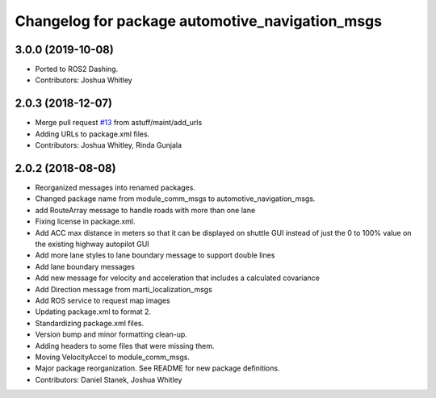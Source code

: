 ^^^^^^^^^^^^^^^^^^^^^^^^^^^^^^^^^^^^^^^^^^^^^^^^
Changelog for package automotive_navigation_msgs
^^^^^^^^^^^^^^^^^^^^^^^^^^^^^^^^^^^^^^^^^^^^^^^^

3.0.0 (2019-10-08)
------------------
* Ported to ROS2 Dashing.
* Contributors: Joshua Whitley

2.0.3 (2018-12-07)
------------------
* Merge pull request `#13 <https://github.com/astuff/automotive_autonomy_msgs/issues/13>`_ from astuff/maint/add_urls
* Adding URLs to package.xml files.
* Contributors: Joshua Whitley, Rinda Gunjala

2.0.2 (2018-08-08)
------------------
* Reorganized messages into renamed packages.
* Changed package name from module_comm_msgs to automotive_navigation_msgs.
* add RouteArray message to handle roads with more than one lane
* Fixing license in package.xml.
* Add ACC max distance in meters so that it can be displayed on shuttle GUI instead of just the 0 to 100% value on the existing highway autopilot GUI
* Add more lane styles to lane boundary message to support double lines
* Add lane boundary messages
* Add new message for velocity and acceleration that includes a calculated covariance
* Add Direction message from marti_localization_msgs
* Add ROS service to request map images
* Updating package.xml to format 2.
* Standardizing package.xml files.
* Version bump and minor formatting clean-up.
* Adding headers to some files that were missing them.
* Moving VelocityAccel to module_comm_msgs.
* Major package reorganization. See README for new package definitions.
* Contributors: Daniel Stanek, Joshua Whitley
